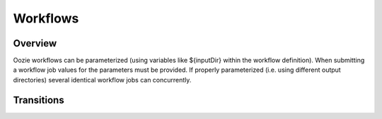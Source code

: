 Workflows
=========

Overview
--------


Oozie workflows can be parameterized (using variables like ${inputDir} within the 
workflow definition). When submitting a workflow job values for the parameters must 
be provided. If properly parameterized (i.e. using different output directories) 
several identical workflow jobs can concurrently.

Transitions
-----------



